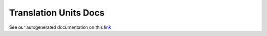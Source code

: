 
Translation Units Docs
======================

See our autogenerated documentation on this `link <https://frinxio.github.io/translation-units-docs>`__

